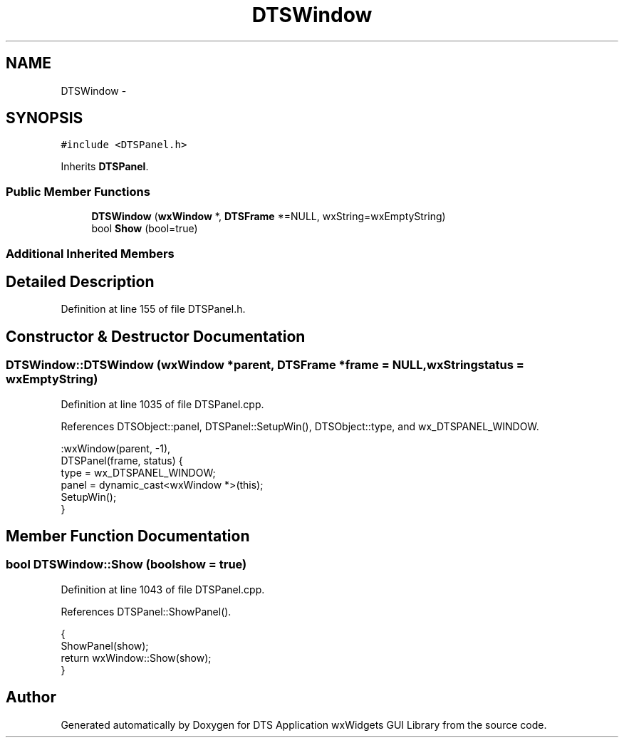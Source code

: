 .TH "DTSWindow" 3 "Fri Oct 11 2013" "Version 0.00" "DTS Application wxWidgets GUI Library" \" -*- nroff -*-
.ad l
.nh
.SH NAME
DTSWindow \- 
.SH SYNOPSIS
.br
.PP
.PP
\fC#include <DTSPanel\&.h>\fP
.PP
Inherits \fBDTSPanel\fP\&.
.SS "Public Member Functions"

.in +1c
.ti -1c
.RI "\fBDTSWindow\fP (\fBwxWindow\fP *, \fBDTSFrame\fP *=NULL, wxString=wxEmptyString)"
.br
.ti -1c
.RI "bool \fBShow\fP (bool=true)"
.br
.in -1c
.SS "Additional Inherited Members"
.SH "Detailed Description"
.PP 
Definition at line 155 of file DTSPanel\&.h\&.
.SH "Constructor & Destructor Documentation"
.PP 
.SS "DTSWindow::DTSWindow (\fBwxWindow\fP *parent, \fBDTSFrame\fP *frame = \fCNULL\fP, wxStringstatus = \fCwxEmptyString\fP)"

.PP
Definition at line 1035 of file DTSPanel\&.cpp\&.
.PP
References DTSObject::panel, DTSPanel::SetupWin(), DTSObject::type, and wx_DTSPANEL_WINDOW\&.
.PP
.nf
    :wxWindow(parent, -1),
     DTSPanel(frame, status) {
    type = wx_DTSPANEL_WINDOW;
    panel = dynamic_cast<wxWindow *>(this);
    SetupWin();
}
.fi
.SH "Member Function Documentation"
.PP 
.SS "bool DTSWindow::Show (boolshow = \fCtrue\fP)"

.PP
Definition at line 1043 of file DTSPanel\&.cpp\&.
.PP
References DTSPanel::ShowPanel()\&.
.PP
.nf
                              {
    ShowPanel(show);
    return wxWindow::Show(show);
}
.fi


.SH "Author"
.PP 
Generated automatically by Doxygen for DTS Application wxWidgets GUI Library from the source code\&.
